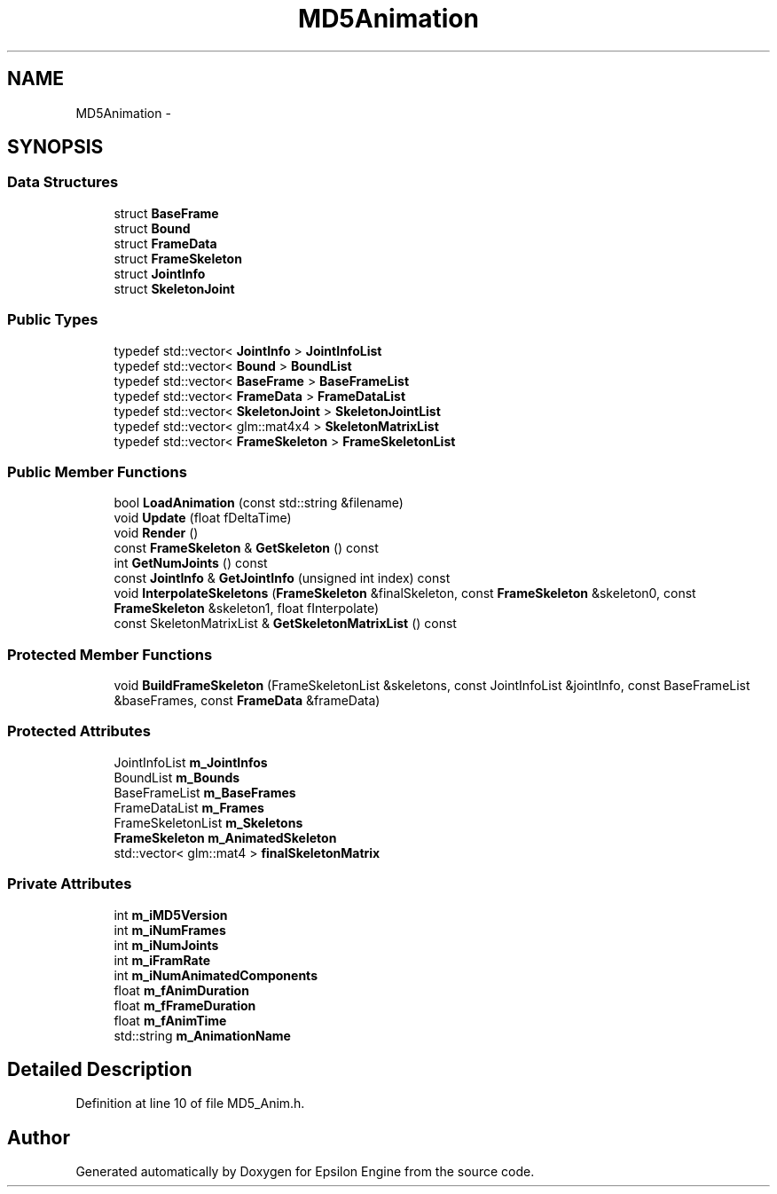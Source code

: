 .TH "MD5Animation" 3 "Wed Mar 6 2019" "Version 1.0" "Epsilon Engine" \" -*- nroff -*-
.ad l
.nh
.SH NAME
MD5Animation \- 
.SH SYNOPSIS
.br
.PP
.SS "Data Structures"

.in +1c
.ti -1c
.RI "struct \fBBaseFrame\fP"
.br
.ti -1c
.RI "struct \fBBound\fP"
.br
.ti -1c
.RI "struct \fBFrameData\fP"
.br
.ti -1c
.RI "struct \fBFrameSkeleton\fP"
.br
.ti -1c
.RI "struct \fBJointInfo\fP"
.br
.ti -1c
.RI "struct \fBSkeletonJoint\fP"
.br
.in -1c
.SS "Public Types"

.in +1c
.ti -1c
.RI "typedef std::vector< \fBJointInfo\fP > \fBJointInfoList\fP"
.br
.ti -1c
.RI "typedef std::vector< \fBBound\fP > \fBBoundList\fP"
.br
.ti -1c
.RI "typedef std::vector< \fBBaseFrame\fP > \fBBaseFrameList\fP"
.br
.ti -1c
.RI "typedef std::vector< \fBFrameData\fP > \fBFrameDataList\fP"
.br
.ti -1c
.RI "typedef std::vector< \fBSkeletonJoint\fP > \fBSkeletonJointList\fP"
.br
.ti -1c
.RI "typedef std::vector< glm::mat4x4 > \fBSkeletonMatrixList\fP"
.br
.ti -1c
.RI "typedef std::vector< \fBFrameSkeleton\fP > \fBFrameSkeletonList\fP"
.br
.in -1c
.SS "Public Member Functions"

.in +1c
.ti -1c
.RI "bool \fBLoadAnimation\fP (const std::string &filename)"
.br
.ti -1c
.RI "void \fBUpdate\fP (float fDeltaTime)"
.br
.ti -1c
.RI "void \fBRender\fP ()"
.br
.ti -1c
.RI "const \fBFrameSkeleton\fP & \fBGetSkeleton\fP () const "
.br
.ti -1c
.RI "int \fBGetNumJoints\fP () const "
.br
.ti -1c
.RI "const \fBJointInfo\fP & \fBGetJointInfo\fP (unsigned int index) const "
.br
.ti -1c
.RI "void \fBInterpolateSkeletons\fP (\fBFrameSkeleton\fP &finalSkeleton, const \fBFrameSkeleton\fP &skeleton0, const \fBFrameSkeleton\fP &skeleton1, float fInterpolate)"
.br
.ti -1c
.RI "const SkeletonMatrixList & \fBGetSkeletonMatrixList\fP () const "
.br
.in -1c
.SS "Protected Member Functions"

.in +1c
.ti -1c
.RI "void \fBBuildFrameSkeleton\fP (FrameSkeletonList &skeletons, const JointInfoList &jointInfo, const BaseFrameList &baseFrames, const \fBFrameData\fP &frameData)"
.br
.in -1c
.SS "Protected Attributes"

.in +1c
.ti -1c
.RI "JointInfoList \fBm_JointInfos\fP"
.br
.ti -1c
.RI "BoundList \fBm_Bounds\fP"
.br
.ti -1c
.RI "BaseFrameList \fBm_BaseFrames\fP"
.br
.ti -1c
.RI "FrameDataList \fBm_Frames\fP"
.br
.ti -1c
.RI "FrameSkeletonList \fBm_Skeletons\fP"
.br
.ti -1c
.RI "\fBFrameSkeleton\fP \fBm_AnimatedSkeleton\fP"
.br
.ti -1c
.RI "std::vector< glm::mat4 > \fBfinalSkeletonMatrix\fP"
.br
.in -1c
.SS "Private Attributes"

.in +1c
.ti -1c
.RI "int \fBm_iMD5Version\fP"
.br
.ti -1c
.RI "int \fBm_iNumFrames\fP"
.br
.ti -1c
.RI "int \fBm_iNumJoints\fP"
.br
.ti -1c
.RI "int \fBm_iFramRate\fP"
.br
.ti -1c
.RI "int \fBm_iNumAnimatedComponents\fP"
.br
.ti -1c
.RI "float \fBm_fAnimDuration\fP"
.br
.ti -1c
.RI "float \fBm_fFrameDuration\fP"
.br
.ti -1c
.RI "float \fBm_fAnimTime\fP"
.br
.ti -1c
.RI "std::string \fBm_AnimationName\fP"
.br
.in -1c
.SH "Detailed Description"
.PP 
Definition at line 10 of file MD5_Anim\&.h\&.

.SH "Author"
.PP 
Generated automatically by Doxygen for Epsilon Engine from the source code\&.
